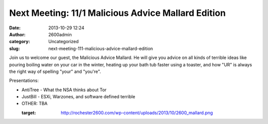 Next Meeting: 11/1 Malicious Advice Mallard Edition
###################################################
:date: 2013-10-29 12:24
:author: 2600admin
:category: Uncategorized
:slug: next-meeting-111-malicious-advice-mallard-edition


Join us to welcome our guest, the Malicious Advice Mallard. He will give
you advice on all kinds of terrible ideas like pouring boiling water on
your car in the winter, heating up your bath tub faster using a toaster,
and how "UR" is always the right way of spelling "your" and "you're".

Presentations:

-  AntiTree - What the NSA thinks about Tor
-  JustBill - ESXi, Warzones, and software defined terrible
-  OTHER: TBA

   :target: http://rochester2600.com/wp-content/uploads/2013/10/2600_mallard.png
